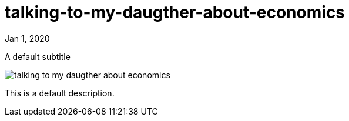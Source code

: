= talking-to-my-daugther-about-economics

[.date]
Jan 1, 2020

[.subtitle]
A default subtitle

[.hero]
image::/books/talking-to-my-daugther-about-economics.jpg[]

This is a default description.
